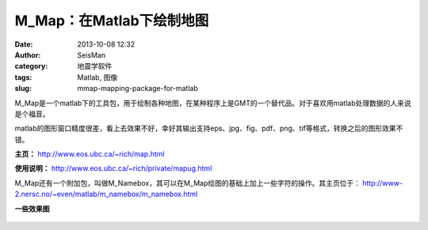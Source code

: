 M_Map：在Matlab下绘制地图
##########################

:date: 2013-10-08 12:32
:author: SeisMan
:category: 地震学软件
:tags: Matlab, 图像           
:slug: mmap-mapping-package-for-matlab

M\_Map是一个matlab下的工具包，用于绘制各种地图，在某种程序上是GMT的一个替代品。对于喜欢用matlab处理数据的人来说是个福音。

matlab的图形窗口精度很差，看上去效果不好，幸好其输出支持eps、jpg、fig、pdf、png、tif等格式，转换之后的图形效果不错。

**主页：** http://www.eos.ubc.ca/~rich/map.html

**使用说明：** http://www.eos.ubc.ca/~rich/private/mapug.html

M\_Map还有一个附加包，叫做M\_Namebox，其可以在M\_Map绘图的基础上加上一些字符的操作。其主页位于： http://www-2.nersc.no/~even/matlab/m\_namebox/m\_namebox.html

**一些效果图**

.. figure :: /images/2013100801.jpg
   :align: center
   :alt: figure

.. figure :: /images/2013100802.jpg
   :align: center
   :alt: figure

.. figure :: /images/2013100803.jpg
   :align: center
   :alt: figure

.. figure :: /images/2013100804.jpg
   :align: center
   :alt: figure

.. figure :: /images/2013100805.jpg
   :align: center
   :alt: figure

.. figure :: /images/2013100806.jpg
   :align: center
   :alt: fig

.. figure :: /images/2013100807.jpg
   :align: center
   :alt: figure

.. figure :: /images/2013100808.jpg
   :align: center
   :alt: figure

.. figure :: /images/2013100809.jpg
   :align: center
   :alt: figure

.. figure :: /images/2013100810.jpg
   :align: center
   :alt: figure
